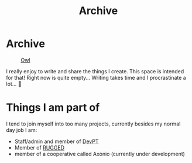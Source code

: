 #+TITLE: Archive
#+STARTUP: latexpreview

* Archive
#+caption: [[https://en.wikipedia.org/wiki/Owl][Owl]]
#+attr_html: :width 240px
[[./images/ditheredOwl.png]]

I really enjoy to write and share the things I create. This space is
intended for that! Right now is quite empty... Writing takes time and I
procrastinate a lot... 🧪

* Things I am part of
I tend to join myself into too many projects, currently besides my
normal day job I am:

- Staff/admin and member of [[https://devpt.co/][DevPT]]
- Member of [[https://rggd.gitlab.io/members.html][RUGGED]]
- member of a cooperative called Axónio (currently under development)

